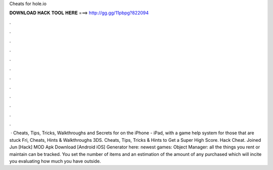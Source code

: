 Cheats for hole.io

𝐃𝐎𝐖𝐍𝐋𝐎𝐀𝐃 𝐇𝐀𝐂𝐊 𝐓𝐎𝐎𝐋 𝐇𝐄𝐑𝐄 ===> http://gg.gg/11pbpg?822094

.

.

.

.

.

.

.

.

.

.

.

.

 · Cheats, Tips, Tricks, Walkthroughs and Secrets for  on the iPhone - iPad, with a game help system for those that are stuck Fri, Cheats, Hints & Walkthroughs 3DS.  Cheats, Tips, Tricks & Hints to Get a Super High Score.  Hack Cheat. Joined Jun [Hack]  MOD Apk Download [Android iOS] Generator here:  newest games: Object Manager: all the things you rent or maintain can be tracked. You set the number of items and an estimation of the amount of any purchased which will incite you evaluating how much you have outside.